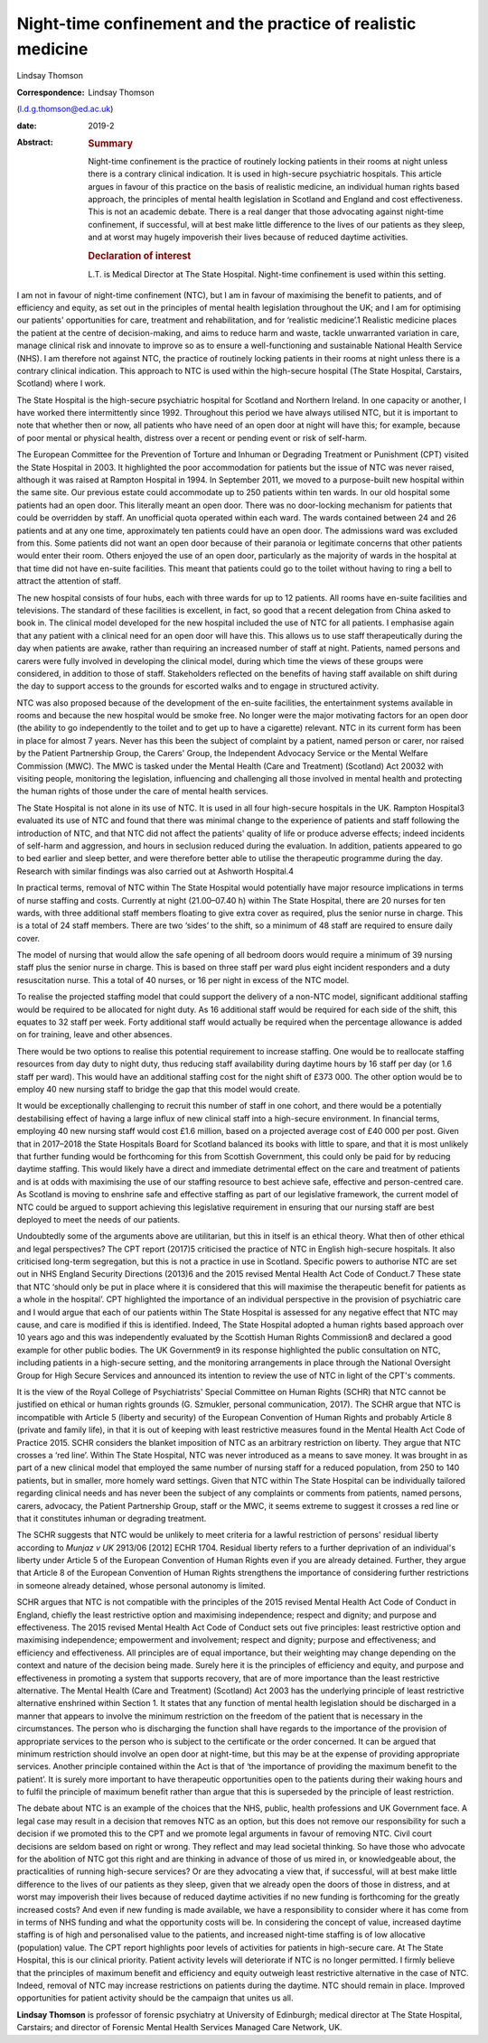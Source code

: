 =============================================================
Night-time confinement and the practice of realistic medicine
=============================================================



Lindsay Thomson

:Correspondence: Lindsay Thomson
(l.d.g.thomson@ed.ac.uk)

:date: 2019-2

:Abstract:
   .. rubric:: Summary
      :name: sec_a1

   Night-time confinement is the practice of routinely locking patients
   in their rooms at night unless there is a contrary clinical
   indication. It is used in high-secure psychiatric hospitals. This
   article argues in favour of this practice on the basis of realistic
   medicine, an individual human rights based approach, the principles
   of mental health legislation in Scotland and England and cost
   effectiveness. This is not an academic debate. There is a real danger
   that those advocating against night-time confinement, if successful,
   will at best make little difference to the lives of our patients as
   they sleep, and at worst may hugely impoverish their lives because of
   reduced daytime activities.

   .. rubric:: Declaration of interest
      :name: sec_a2

   L.T. is Medical Director at The State Hospital. Night-time
   confinement is used within this setting.


.. contents::
   :depth: 3
..

I am not in favour of night-time confinement (NTC), but I am in favour
of maximising the benefit to patients, and of efficiency and equity, as
set out in the principles of mental health legislation throughout the
UK; and I am for optimising our patients' opportunities for care,
treatment and rehabilitation, and for ‘realistic medicine’.1 Realistic
medicine places the patient at the centre of decision-making, and aims
to reduce harm and waste, tackle unwarranted variation in care, manage
clinical risk and innovate to improve so as to ensure a well-functioning
and sustainable National Health Service (NHS). I am therefore not
against NTC, the practice of routinely locking patients in their rooms
at night unless there is a contrary clinical indication. This approach
to NTC is used within the high-secure hospital (The State Hospital,
Carstairs, Scotland) where I work.

The State Hospital is the high-secure psychiatric hospital for Scotland
and Northern Ireland. In one capacity or another, I have worked there
intermittently since 1992. Throughout this period we have always
utilised NTC, but it is important to note that whether then or now, all
patients who have need of an open door at night will have this; for
example, because of poor mental or physical health, distress over a
recent or pending event or risk of self-harm.

The European Committee for the Prevention of Torture and Inhuman or
Degrading Treatment or Punishment (CPT) visited the State Hospital in
2003. It highlighted the poor accommodation for patients but the issue
of NTC was never raised, although it was raised at Rampton Hospital in
1994. In September 2011, we moved to a purpose-built new hospital within
the same site. Our previous estate could accommodate up to 250 patients
within ten wards. In our old hospital some patients had an open door.
This literally meant an open door. There was no door-locking mechanism
for patients that could be overridden by staff. An unofficial quota
operated within each ward. The wards contained between 24 and 26
patients and at any one time, approximately ten patients could have an
open door. The admissions ward was excluded from this. Some patients did
not want an open door because of their paranoia or legitimate concerns
that other patients would enter their room. Others enjoyed the use of an
open door, particularly as the majority of wards in the hospital at that
time did not have en-suite facilities. This meant that patients could go
to the toilet without having to ring a bell to attract the attention of
staff.

The new hospital consists of four hubs, each with three wards for up to
12 patients. All rooms have en-suite facilities and televisions. The
standard of these facilities is excellent, in fact, so good that a
recent delegation from China asked to book in. The clinical model
developed for the new hospital included the use of NTC for all patients.
I emphasise again that any patient with a clinical need for an open door
will have this. This allows us to use staff therapeutically during the
day when patients are awake, rather than requiring an increased number
of staff at night. Patients, named persons and carers were fully
involved in developing the clinical model, during which time the views
of these groups were considered, in addition to those of staff.
Stakeholders reflected on the benefits of having staff available on
shift during the day to support access to the grounds for escorted walks
and to engage in structured activity.

NTC was also proposed because of the development of the en-suite
facilities, the entertainment systems available in rooms and because the
new hospital would be smoke free. No longer were the major motivating
factors for an open door (the ability to go independently to the toilet
and to get up to have a cigarette) relevant. NTC in its current form has
been in place for almost 7 years. Never has this been the subject of
complaint by a patient, named person or carer, nor raised by the Patient
Partnership Group, the Carers' Group, the Independent Advocacy Service
or the Mental Welfare Commission (MWC). The MWC is tasked under the
Mental Health (Care and Treatment) (Scotland) Act 20032 with visiting
people, monitoring the legislation, influencing and challenging all
those involved in mental health and protecting the human rights of those
under the care of mental health services.

The State Hospital is not alone in its use of NTC. It is used in all
four high-secure hospitals in the UK. Rampton Hospital3 evaluated its
use of NTC and found that there was minimal change to the experience of
patients and staff following the introduction of NTC, and that NTC did
not affect the patients' quality of life or produce adverse effects;
indeed incidents of self-harm and aggression, and hours in seclusion
reduced during the evaluation. In addition, patients appeared to go to
bed earlier and sleep better, and were therefore better able to utilise
the therapeutic programme during the day. Research with similar findings
was also carried out at Ashworth Hospital.4

In practical terms, removal of NTC within The State Hospital would
potentially have major resource implications in terms of nurse staffing
and costs. Currently at night (21.00–07.40 h) within The State Hospital,
there are 20 nurses for ten wards, with three additional staff members
floating to give extra cover as required, plus the senior nurse in
charge. This is a total of 24 staff members. There are two ‘sides’ to
the shift, so a minimum of 48 staff are required to ensure daily cover.

The model of nursing that would allow the safe opening of all bedroom
doors would require a minimum of 39 nursing staff plus the senior nurse
in charge. This is based on three staff per ward plus eight incident
responders and a duty resuscitation nurse. This a total of 40 nurses, or
16 per night in excess of the NTC model.

To realise the projected staffing model that could support the delivery
of a non-NTC model, significant additional staffing would be required to
be allocated for night duty. As 16 additional staff would be required
for each side of the shift, this equates to 32 staff per week. Forty
additional staff would actually be required when the percentage
allowance is added on for training, leave and other absences.

There would be two options to realise this potential requirement to
increase staffing. One would be to reallocate staffing resources from
day duty to night duty, thus reducing staff availability during daytime
hours by 16 staff per day (or 1.6 staff per ward). This would have an
additional staffing cost for the night shift of £373 000. The other
option would be to employ 40 new nursing staff to bridge the gap that
this model would create.

It would be exceptionally challenging to recruit this number of staff in
one cohort, and there would be a potentially destabilising effect of
having a large influx of new clinical staff into a high-secure
environment. In financial terms, employing 40 new nursing staff would
cost £1.6 million, based on a projected average cost of £40 000 per
post. Given that in 2017–2018 the State Hospitals Board for Scotland
balanced its books with little to spare, and that it is most unlikely
that further funding would be forthcoming for this from Scottish
Government, this could only be paid for by reducing daytime staffing.
This would likely have a direct and immediate detrimental effect on the
care and treatment of patients and is at odds with maximising the use of
our staffing resource to best achieve safe, effective and person-centred
care. As Scotland is moving to enshrine safe and effective staffing as
part of our legislative framework, the current model of NTC could be
argued to support achieving this legislative requirement in ensuring
that our nursing staff are best deployed to meet the needs of our
patients.

Undoubtedly some of the arguments above are utilitarian, but this in
itself is an ethical theory. What then of other ethical and legal
perspectives? The CPT report (2017)5 criticised the practice of NTC in
English high-secure hospitals. It also criticised long-term segregation,
but this is not a practice in use in Scotland. Specific powers to
authorise NTC are set out in NHS England Security Directions (2013)6 and
the 2015 revised Mental Health Act Code of Conduct.7 These state that
NTC ‘should only be put in place where it is considered that this will
maximise the therapeutic benefit for patients as a whole in the
hospital’. CPT highlighted the importance of an individual perspective
in the provision of psychiatric care and I would argue that each of our
patients within The State Hospital is assessed for any negative effect
that NTC may cause, and care is modified if this is identified. Indeed,
The State Hospital adopted a human rights based approach over 10 years
ago and this was independently evaluated by the Scottish Human Rights
Commission8 and declared a good example for other public bodies. The UK
Government9 in its response highlighted the public consultation on NTC,
including patients in a high-secure setting, and the monitoring
arrangements in place through the National Oversight Group for High
Secure Services and announced its intention to review the use of NTC in
light of the CPT's comments.

It is the view of the Royal College of Psychiatrists' Special Committee
on Human Rights (SCHR) that NTC cannot be justified on ethical or human
rights grounds (G. Szmukler, personal communication, 2017). The SCHR
argue that NTC is incompatible with Article 5 (liberty and security) of
the European Convention of Human Rights and probably Article 8 (private
and family life), in that it is out of keeping with least restrictive
measures found in the Mental Health Act Code of Practice 2015. SCHR
considers the blanket imposition of NTC as an arbitrary restriction on
liberty. They argue that NTC crosses a ‘red line’. Within The State
Hospital, NTC was never introduced as a means to save money. It was
brought in as part of a new clinical model that employed the same number
of nursing staff for a reduced population, from 250 to 140 patients, but
in smaller, more homely ward settings. Given that NTC within The State
Hospital can be individually tailored regarding clinical needs and has
never been the subject of any complaints or comments from patients,
named persons, carers, advocacy, the Patient Partnership Group, staff or
the MWC, it seems extreme to suggest it crosses a red line or that it
constitutes inhuman or degrading treatment.

The SCHR suggests that NTC would be unlikely to meet criteria for a
lawful restriction of persons' residual liberty according to *Munjaz v
UK* 2913/06 [2012] ECHR 1704. Residual liberty refers to a further
deprivation of an individual's liberty under Article 5 of the European
Convention of Human Rights even if you are already detained. Further,
they argue that Article 8 of the European Convention of Human Rights
strengthens the importance of considering further restrictions in
someone already detained, whose personal autonomy is limited.

SCHR argues that NTC is not compatible with the principles of the 2015
revised Mental Health Act Code of Conduct in England, chiefly the least
restrictive option and maximising independence; respect and dignity; and
purpose and effectiveness. The 2015 revised Mental Health Act Code of
Conduct sets out five principles: least restrictive option and
maximising independence; empowerment and involvement; respect and
dignity; purpose and effectiveness; and efficiency and effectiveness.
All principles are of equal importance, but their weighting may change
depending on the context and nature of the decision being made. Surely
here it is the principles of efficiency and equity, and purpose and
effectiveness in promoting a system that supports recovery, that are of
more importance than the least restrictive alternative. The Mental
Health (Care and Treatment) (Scotland) Act 2003 has the underlying
principle of least restrictive alternative enshrined within Section 1.
It states that any function of mental health legislation should be
discharged in a manner that appears to involve the minimum restriction
on the freedom of the patient that is necessary in the circumstances.
The person who is discharging the function shall have regards to the
importance of the provision of appropriate services to the person who is
subject to the certificate or the order concerned. It can be argued that
minimum restriction should involve an open door at night-time, but this
may be at the expense of providing appropriate services. Another
principle contained within the Act is that of ‘the importance of
providing the maximum benefit to the patient’. It is surely more
important to have therapeutic opportunities open to the patients during
their waking hours and to fulfil the principle of maximum benefit rather
than argue that this is superseded by the principle of least
restriction.

The debate about NTC is an example of the choices that the NHS, public,
health professions and UK Government face. A legal case may result in a
decision that removes NTC as an option, but this does not remove our
responsibility for such a decision if we promoted this to the CPT and we
promote legal arguments in favour of removing NTC. Civil court decisions
are seldom based on right or wrong. They reflect and may lead societal
thinking. So have those who advocate for the abolition of NTC got this
right and are thinking in advance of those of us mired in, or
knowledgeable about, the practicalities of running high-secure services?
Or are they advocating a view that, if successful, will at best make
little difference to the lives of our patients as they sleep, given that
we already open the doors of those in distress, and at worst may
impoverish their lives because of reduced daytime activities if no new
funding is forthcoming for the greatly increased costs? And even if new
funding is made available, we have a responsibility to consider where it
has come from in terms of NHS funding and what the opportunity costs
will be. In considering the concept of value, increased daytime staffing
is of high and personalised value to the patients, and increased
night-time staffing is of low allocative (population) value. The CPT
report highlights poor levels of activities for patients in high-secure
care. At The State Hospital, this is our clinical priority. Patient
activity levels will deteriorate if NTC is no longer permitted. I firmly
believe that the principles of maximum benefit and efficiency and equity
outweigh least restrictive alternative in the case of NTC. Indeed,
removal of NTC may increase restrictions on patients during the daytime.
NTC should remain in place. Improved opportunities for patient activity
should be the campaign that unites us all.

**Lindsay Thomson** is professor of forensic psychiatry at University of
Edinburgh; medical director at The State Hospital, Carstairs; and
director of Forensic Mental Health Services Managed Care Network, UK.
